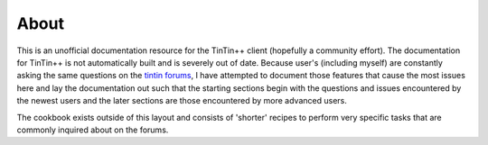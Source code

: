 =====
About
=====
This is an unofficial documentation resource for the TinTin++ client (hopefully a community effort). The documentation for TinTin++ is not automatically built and is severely out of date. Because user's (including myself) are constantly asking the same questions on the `tintin forums <http://tintin.sourceforge.net/board/>`_, I have attempted to document those features that cause the most issues here and lay the documentation out such that the starting sections begin with the questions and issues encountered by the newest users and the later sections are those encountered by more advanced users.

The cookbook exists outside of this layout and consists of 'shorter' recipes to perform very specific tasks that are commonly inquired about on the forums.

